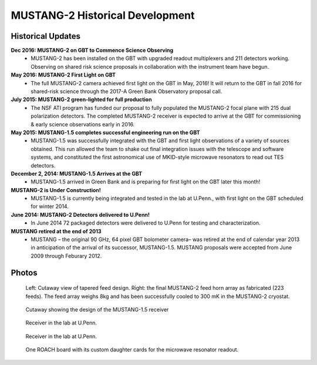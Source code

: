 ################################
MUSTANG-2 Historical Development
################################

Historical Updates
------------------

**Dec 2016: MUSTANG-2 on GBT to Commence Science Observing**
	- MUSTANG-2 has been installed on the GBT with upgraded readout multiplexers and 211 detectors working. Observing on shared risk science proposals in collaboration with the instrument team have begun.

**May 2016: MUSTANG-2 First Light on GBT**
	- The full MUSTANG-2 camera achieved first light on the GBT in May, 2016! It will return to the GBT in fall 2016 for shared-risk science through the 2017-A Green Bank Observatory proposal call.

**July 2015: MUSTANG-2 green-lighted for full production**
	- The NSF ATI program has funded our proposal to fully populated the MUSTANG-2 focal plane with 215 dual polarization detectors. The completed MUSTANG-2 receiver is expected to arrive at the GBT for commissioning & early science observations early in 2016.

**May 2015: MUSTANG-1.5 completes successful engineering run on the GBT**
	- MUSTANG-1.5 was successfully integrated with the GBT and first light observations of a variety of sources obtained. This run allowed the team to shake out final integration issues with the telescope and software systems, and constituted the first astronomical use of MKID-style microwave resonators to read out TES detectors.

**December 2, 2014: MUSTANG-1.5 Arrives at the GBT**
	- MUSTANG-1.5 arrived in Green Bank and is preparing for first light on the GBT later this month!

**MUSTANG-2 is Under Construction!**
	- MUSTANG-1.5 is currently being integrated and tested in the lab at U.Penn., with first light on the GBT scheduled for winter 2014.

**June 2014: MUSTANG-2 Detectors delivered to U.Penn!**
	- In June 2014 72 packaged detectors were delivered to U.Penn for testing and characterization.

**MUSTANG retired at the end of 2013**
	- MUSTANG – the original 90 GHz, 64 pixel GBT bolometer camera– was retired at the end of calendar year 2013 in anticipation of the arrival of its successor, MUSTANG-1.5. MUSTANG proposals were accepted from June 2009 through Feburary 2012.

Photos
------
.. figure:: images/m2feedsLowRes.png

	Left: Cutaway view of tapered feed design. Right: the final MUSTANG-2 feed horn array as fabricated (223 feeds). The feed array weighs 8kg and has been successfully cooled to 300 mK in the MUSTANG-2 cryostat.

.. figure:: images/m1p5cutaway.jpg

	Cutaway showing the design of the MUSTANG-1.5 receiver

.. figure:: images/m1p5dewarPicA.jpg

	Receiver in the lab at U.Penn.

.. figure:: images/m1p5dewarPicB.jpg

	Receiver in the lab at U.Penn.

.. figure:: images/m1p5roach.jpg

	One ROACH board with its custom daughter cards for the microwave resonator readout.